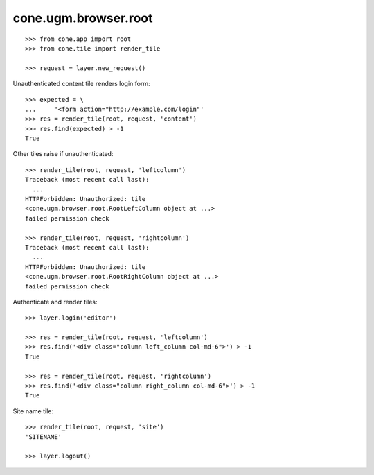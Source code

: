 cone.ugm.browser.root
=====================

::

    >>> from cone.app import root
    >>> from cone.tile import render_tile

    >>> request = layer.new_request()

Unauthenticated content tile renders login form::

    >>> expected = \
    ...     '<form action="http://example.com/login"'
    >>> res = render_tile(root, request, 'content')
    >>> res.find(expected) > -1
    True

Other tiles raise if unauthenticated::

    >>> render_tile(root, request, 'leftcolumn')
    Traceback (most recent call last):
      ...
    HTTPForbidden: Unauthorized: tile 
    <cone.ugm.browser.root.RootLeftColumn object at ...> 
    failed permission check

    >>> render_tile(root, request, 'rightcolumn')
    Traceback (most recent call last):
      ...
    HTTPForbidden: Unauthorized: tile 
    <cone.ugm.browser.root.RootRightColumn object at ...> 
    failed permission check

Authenticate and render tiles::

    >>> layer.login('editor')

    >>> res = render_tile(root, request, 'leftcolumn')
    >>> res.find('<div class="column left_column col-md-6">') > -1
    True

    >>> res = render_tile(root, request, 'rightcolumn')
    >>> res.find('<div class="column right_column col-md-6">') > -1
    True

Site name tile::

    >>> render_tile(root, request, 'site')
    'SITENAME'

    >>> layer.logout()
